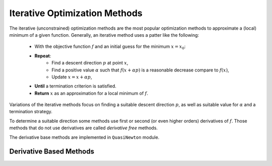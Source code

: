 ===============================
Iterative Optimization Methods
===============================

The iterative (unconstrained) optimization methods are the most popular optimization methods to approximate a (local) minimum of a
given function. Generally, an iterative method uses a patter like the following:

    + With the objective function :math:`f` and an initial guess for the minimum :math:`x=x_0`:
    + **Repeat**:
        - Find a descent direction :math:`p` at point :math:`x`,
        - Find a positive value :math:`\alpha` such that :math:`f(x+\alpha p)` is a reasonable decrease compare to :math:`f(x)`,
        - Update :math:`x=x+\alpha p`,
    + **Until** a termination criterion is satisfied.
    + **Return** :math:`x` as an approximation for a local minimum of :math:`f`.

Variations of the iterative methods focus on finding a suitable descent direction :math:`p`, as well as suitable value
for :math:`\alpha` and a termination strategy.

To determine a suitable direction some methods use first or second (or even higher orders) derivatives of :math:`f`.
Those methods that do not use derivatives are called *derivative free* methods.

The derivative base methods are implemented in ``QuasiNewton`` module.

Derivative Based Methods
============================
